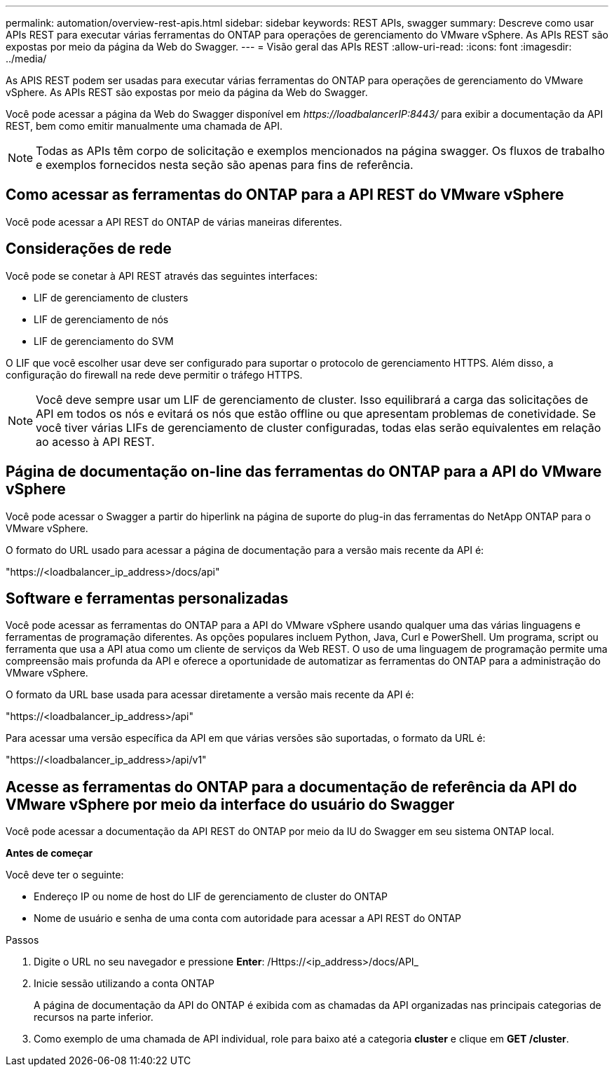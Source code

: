 ---
permalink: automation/overview-rest-apis.html 
sidebar: sidebar 
keywords: REST APIs, swagger 
summary: Descreve como usar APIs REST para executar várias ferramentas do ONTAP para operações de gerenciamento do VMware vSphere. As APIs REST são expostas por meio da página da Web do Swagger. 
---
= Visão geral das APIs REST
:allow-uri-read: 
:icons: font
:imagesdir: ../media/


[role="lead"]
As APIS REST podem ser usadas para executar várias ferramentas do ONTAP para operações de gerenciamento do VMware vSphere. As APIs REST são expostas por meio da página da Web do Swagger.

Você pode acessar a página da Web do Swagger disponível em _\https://loadbalancerIP:8443/_ para exibir a documentação da API REST, bem como emitir manualmente uma chamada de API.


NOTE: Todas as APIs têm corpo de solicitação e exemplos mencionados na página swagger. Os fluxos de trabalho e exemplos fornecidos nesta seção são apenas para fins de referência.



== Como acessar as ferramentas do ONTAP para a API REST do VMware vSphere

Você pode acessar a API REST do ONTAP de várias maneiras diferentes.



== Considerações de rede

Você pode se conetar à API REST através das seguintes interfaces:

* LIF de gerenciamento de clusters
* LIF de gerenciamento de nós
* LIF de gerenciamento do SVM


O LIF que você escolher usar deve ser configurado para suportar o protocolo de gerenciamento HTTPS. Além disso, a configuração do firewall na rede deve permitir o tráfego HTTPS.


NOTE: Você deve sempre usar um LIF de gerenciamento de cluster. Isso equilibrará a carga das solicitações de API em todos os nós e evitará os nós que estão offline ou que apresentam problemas de conetividade. Se você tiver várias LIFs de gerenciamento de cluster configuradas, todas elas serão equivalentes em relação ao acesso à API REST.



== Página de documentação on-line das ferramentas do ONTAP para a API do VMware vSphere

Você pode acessar o Swagger a partir do hiperlink na página de suporte do plug-in das ferramentas do NetApp ONTAP para o VMware vSphere.

O formato do URL usado para acessar a página de documentação para a versão mais recente da API é:

"https://<loadbalancer_ip_address>/docs/api"



== Software e ferramentas personalizadas

Você pode acessar as ferramentas do ONTAP para a API do VMware vSphere usando qualquer uma das várias linguagens e ferramentas de programação diferentes. As opções populares incluem Python, Java, Curl e PowerShell. Um programa, script ou ferramenta que usa a API atua como um cliente de serviços da Web REST. O uso de uma linguagem de programação permite uma compreensão mais profunda da API e oferece a oportunidade de automatizar as ferramentas do ONTAP para a administração do VMware vSphere.

O formato da URL base usada para acessar diretamente a versão mais recente da API é:

"https://<loadbalancer_ip_address>/api"

Para acessar uma versão específica da API em que várias versões são suportadas, o formato da URL é:

"https://<loadbalancer_ip_address>/api/v1"



== Acesse as ferramentas do ONTAP para a documentação de referência da API do VMware vSphere por meio da interface do usuário do Swagger

Você pode acessar a documentação da API REST do ONTAP por meio da IU do Swagger em seu sistema ONTAP local.

*Antes de começar*

Você deve ter o seguinte:

* Endereço IP ou nome de host do LIF de gerenciamento de cluster do ONTAP
* Nome de usuário e senha de uma conta com autoridade para acessar a API REST do ONTAP


.Passos
. Digite o URL no seu navegador e pressione *Enter*: /Https://<ip_address>/docs/API_
. Inicie sessão utilizando a conta ONTAP
+
A página de documentação da API do ONTAP é exibida com as chamadas da API organizadas nas principais categorias de recursos na parte inferior.

. Como exemplo de uma chamada de API individual, role para baixo até a categoria *cluster* e clique em *GET /cluster*.

